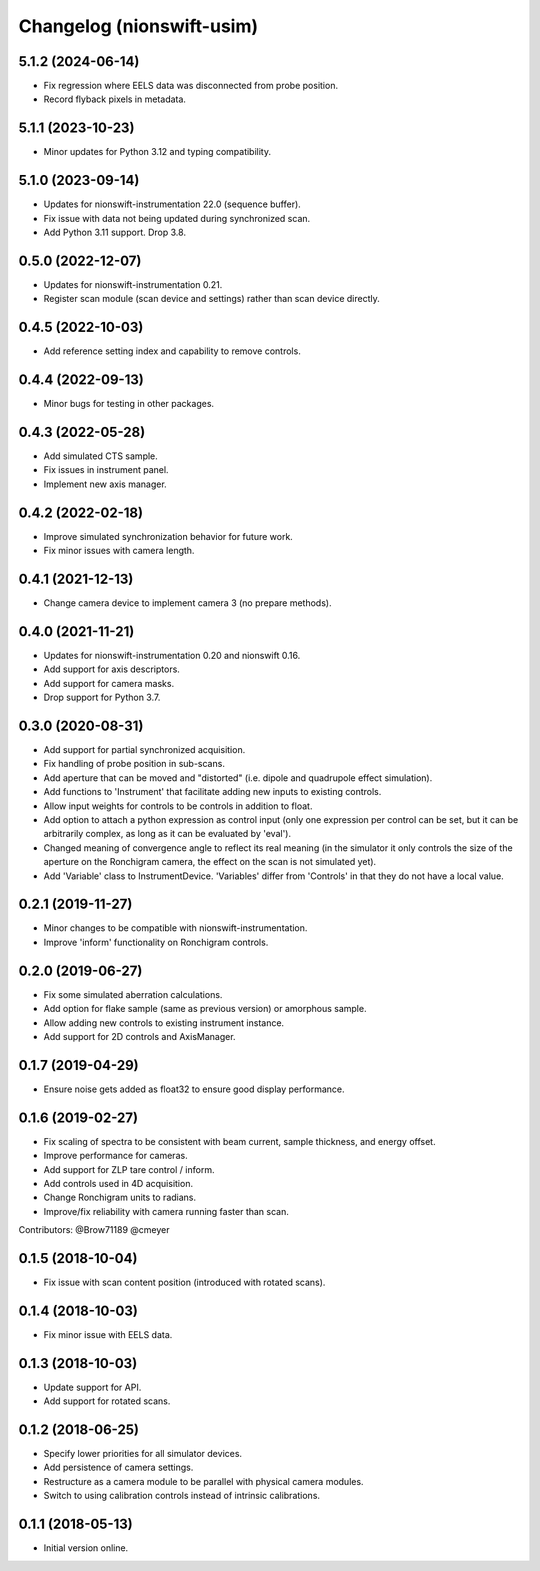 Changelog (nionswift-usim)
==========================

5.1.2 (2024-06-14)
------------------
- Fix regression where EELS data was disconnected from probe position.
- Record flyback pixels in metadata.

5.1.1 (2023-10-23)
------------------
- Minor updates for Python 3.12 and typing compatibility.

5.1.0 (2023-09-14)
------------------
- Updates for nionswift-instrumentation 22.0 (sequence buffer).
- Fix issue with data not being updated during synchronized scan.
- Add Python 3.11 support. Drop 3.8.

0.5.0 (2022-12-07)
------------------
- Updates for nionswift-instrumentation 0.21.
- Register scan module (scan device and settings) rather than scan device directly.

0.4.5 (2022-10-03)
------------------
- Add reference setting index and capability to remove controls.

0.4.4 (2022-09-13)
------------------
- Minor bugs for testing in other packages.

0.4.3 (2022-05-28)
------------------
- Add simulated CTS sample.
- Fix issues in instrument panel.
- Implement new axis manager.

0.4.2 (2022-02-18)
------------------
- Improve simulated synchronization behavior for future work.
- Fix minor issues with camera length.

0.4.1 (2021-12-13)
------------------
- Change camera device to implement camera 3 (no prepare methods).

0.4.0 (2021-11-21)
------------------
- Updates for nionswift-instrumentation 0.20 and nionswift 0.16.
- Add support for axis descriptors.
- Add support for camera masks.
- Drop support for Python 3.7.

0.3.0 (2020-08-31)
------------------
- Add support for partial synchronized acquisition.
- Fix handling of probe position in sub-scans.
- Add aperture that can be moved and "distorted" (i.e. dipole and quadrupole effect simulation).
- Add functions to 'Instrument' that facilitate adding new inputs to existing controls.
- Allow input weights for controls to be controls in addition to float.
- Add option to attach a python expression as control input (only one expression per control can be set, but it can be arbitrarily complex, as long as it can be evaluated by 'eval').
- Changed meaning of convergence angle to reflect its real meaning (in the simulator it only controls the size of the aperture on the Ronchigram camera, the effect on the scan is not simulated yet).
- Add 'Variable' class to InstrumentDevice. 'Variables' differ from 'Controls' in that they do not have a local value.

0.2.1 (2019-11-27)
------------------
- Minor changes to be compatible with nionswift-instrumentation.
- Improve 'inform' functionality on Ronchigram controls.

0.2.0 (2019-06-27)
------------------
- Fix some simulated aberration calculations.
- Add option for flake sample (same as previous version) or amorphous sample.
- Allow adding new controls to existing instrument instance.
- Add support for 2D controls and AxisManager.

0.1.7 (2019-04-29)
------------------
- Ensure noise gets added as float32 to ensure good display performance.

0.1.6 (2019-02-27)
------------------
- Fix scaling of spectra to be consistent with beam current, sample thickness, and energy offset.
- Improve performance for cameras.
- Add support for ZLP tare control / inform.
- Add controls used in 4D acquisition.
- Change Ronchigram units to radians.
- Improve/fix reliability with camera running faster than scan.

Contributors: @Brow71189 @cmeyer

0.1.5 (2018-10-04)
------------------
- Fix issue with scan content position (introduced with rotated scans).

0.1.4 (2018-10-03)
------------------
- Fix minor issue with EELS data.

0.1.3 (2018-10-03)
------------------
- Update support for API.
- Add support for rotated scans.

0.1.2 (2018-06-25)
------------------
- Specify lower priorities for all simulator devices.
- Add persistence of camera settings.
- Restructure as a camera module to be parallel with physical camera modules.
- Switch to using calibration controls instead of intrinsic calibrations.

0.1.1 (2018-05-13)
------------------
- Initial version online.

